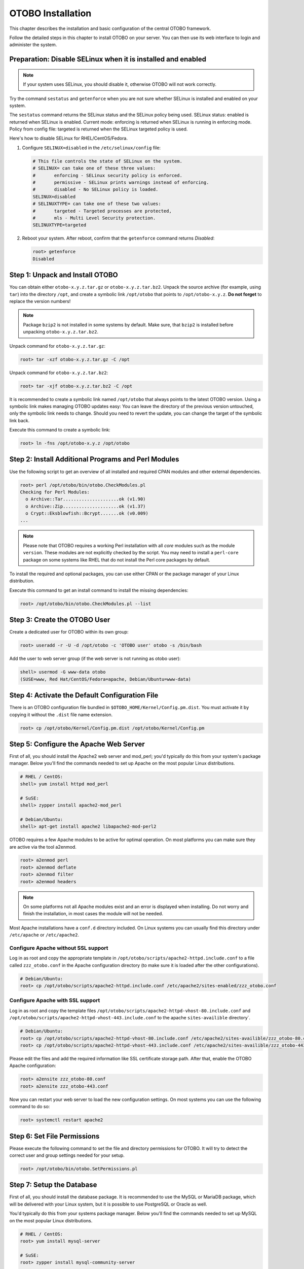 OTOBO Installation
==================

This chapter describes the installation and basic configuration of the central OTOBO framework.

Follow the detailed steps in this chapter to install OTOBO on your server. You can then use its web interface to login and administer the system.


Preparation: Disable SELinux when it is installed and enabled
-------------------------------------------------------------

.. note::

   If your system uses SELinux, you should disable it, otherwise OTOBO will not work correctly.

Try the command ``sestatus`` and ``getenforce`` when you are not sure whether SELinux is installed and enabled on your system.

The ``sestatus`` command returns the SELinux status and the SELinux policy being used.
SELinux status: enabled is returned when SELinux is enabled.
Current mode: enforcing is returned when SELinux is running in enforcing mode.
Policy from config file: targeted is returned when the SELinux targeted policy is used.

Here's how to disable SELinux for RHEL/CentOS/Fedora.

1. Configure ``SELINUX=disabled`` in the ``/etc/selinux/config`` file:

   .. code-block:: none

      # This file controls the state of SELinux on the system.
      # SELINUX= can take one of these three values:
      #       enforcing - SELinux security policy is enforced.
      #       permissive - SELinux prints warnings instead of enforcing.
      #       disabled - No SELinux policy is loaded.
      SELINUX=disabled
      # SELINUXTYPE= can take one of these two values:
      #       targeted - Targeted processes are protected,
      #       mls - Multi Level Security protection.
      SELINUXTYPE=targeted

2. Reboot your system. After reboot, confirm that the ``getenforce`` command returns *Disabled*:

   .. code-block:: bash

      root> getenforce
      Disabled


Step 1: Unpack and Install OTOBO
------------------------------------------

You can obtain either ``otobo-x.y.z.tar.gz`` or ``otobo-x.y.z.tar.bz2``. Unpack the source archive (for example, using ``tar``) into the directory ``/opt``, and create a symbolic link ``/opt/otobo`` that points to ``/opt/otobo-x.y.z``. **Do not forget** to replace the version numbers!

.. note::

   Package ``bzip2`` is not installed in some systems by default. Make sure, that ``bzip2`` is installed before unpacking ``otobo-x.y.z.tar.bz2``.

Unpack command for ``otobo-x.y.z.tar.gz``:

.. code-block:: bash

   root> tar -xzf otobo-x.y.z.tar.gz -C /opt

Unpack command for ``otobo-x.y.z.tar.bz2``:

.. code-block:: bash

   root> tar -xjf otobo-x.y.z.tar.bz2 -C /opt

It is recommended to create a symbolic link named ``/opt/otobo`` that always points to the latest OTOBO version. Using a symbolic link makes managing OTOBO updates easy: You can leave the directory of the previous version untouched, only the symbolic link needs to change. Should you need to revert the update, you can change the target of the symbolic link back.

Execute this command to create a symbolic link:

.. code-block:: bash

   root> ln -fns /opt/otobo-x.y.z /opt/otobo


Step 2: Install Additional Programs and Perl Modules
----------------------------------------------------

Use the following script to get an overview of all installed and required CPAN modules and other external dependencies.

.. code-block:: none

   root> perl /opt/otobo/bin/otobo.CheckModules.pl
   Checking for Perl Modules:
     o Archive::Tar.....................ok (v1.90)
     o Archive::Zip.....................ok (v1.37)
     o Crypt::Eksblowfish::Bcrypt.......ok (v0.009)
   ...

.. note::

   Please note that OTOBO requires a working Perl installation with all *core* modules such as the module ``version``. These modules are not explicitly checked by the script. You may need to install a ``perl-core`` package on some systems like RHEL that do not install the Perl core packages by default.

To install the required and optional packages, you can use either CPAN or the package manager of your Linux distribution.

Execute this command to get an install command to install the missing dependencies:

.. code-block:: bash

   root> /opt/otobo/bin/otobo.CheckModules.pl --list


Step 3: Create the OTOBO User
----------------------------

Create a dedicated user for OTOBO within its own group:

.. code-block:: bash

   root> useradd -r -U -d /opt/otobo -c 'OTOBO user' otobo -s /bin/bash

Add the user to web server group (if the web server is not running as otobo user):

.. code-block:: bash

   shell> usermod -G www-data otobo
   (SUSE=www, Red Hat/CentOS/Fedora=apache, Debian/Ubuntu=www-data)


Step 4: Activate the Default Configuration File
-----------------------------------------------

There is an OTOBO configuration file bundled in ``$OTOBO_HOME/Kernel/Config.pm.dist``. You must activate it by copying it without the ``.dist`` file name extension.

.. code-block:: bash

   root> cp /opt/otobo/Kernel/Config.pm.dist /opt/otobo/Kernel/Config.pm


Step 5: Configure the Apache Web Server
---------------------------------------

First of all, you should install the Apache2 web server and mod_perl; you'd typically do this from your system's package manager.
Below you'll find the commands needed to set up Apache on the most popular Linux distributions.

.. code-block:: bash

   # RHEL / CentOS:
   shell> yum install httpd mod_perl

   # SuSE:
   shell> zypper install apache2-mod_perl

   # Debian/Ubuntu:
   shell> apt-get install apache2 libapache2-mod-perl2

OTOBO requires a few Apache modules to be active for optimal operation. On most platforms you can make sure they are active via the tool a2enmod.

.. code-block:: bash

   root> a2enmod perl
   root> a2enmod deflate
   root> a2enmod filter
   root> a2enmod headers

.. note::

    On some platforms not all Apache modules exist and an error is displayed when installing. Do not worry and finish the installation, in most cases the module will not be needed.

Most Apache installations have a ``conf.d`` directory included. On Linux systems you can usually find this directory under ``/etc/apache`` or ``/etc/apache2``. 

Configure Apache without SSL support
~~~~~~~~~~~~~~~~~~~~~~~~~~~~~~~~~~~~~ 

Log in as root and copy the appropriate template in ``/opt/otobo/scripts/apache2-httpd.include.conf`` to a file called
``zzz_otobo.conf`` in the Apache configuration directory (to make sure it is loaded after the other configurations).

.. code-block:: bash

   # Debian/Ubuntu:
   root> cp /opt/otobo/scripts/apache2-httpd.include.conf /etc/apache2/sites-enabled/zzz_otobo.conf


Configure Apache **with** SSL support 
~~~~~~~~~~~~~~~~~~~~~~~~~~~~~~~~~~~ 

Log in as root and copy the template files ``/opt/otobo/scripts/apache2-httpd-vhost-80.include.conf`` and ``/opt/otobo/scripts/apache2-httpd-vhost-443.include.conf`` to
the apache ``sites-availible`` directory`.

.. code-block:: bash

   # Debian/Ubuntu:
   root> cp /opt/otobo/scripts/apache2-httpd-vhost-80.include.conf /etc/apache2/sites-availible/zzz_otobo-80.conf
   root> cp /opt/otobo/scripts/apache2-httpd-vhost-443.include.conf /etc/apache2/sites-availible/zzz_otobo-443.conf

Please edit the files and add the required information like SSL certificate storage path. After that, enable the OTOBO Apache configuration:

.. code-block:: bash

   root> a2ensite zzz_otobo-80.conf
   root> a2ensite zzz_otobo-443.conf

Now you can restart your web server to load the new configuration settings. On most systems you can use the following command to do so:

.. code-block:: bash

   root> systemctl restart apache2


Step 6: Set File Permissions
----------------------------

Please execute the following command to set the file and directory permissions for OTOBO. It will try to detect the correct user and group settings needed for your setup.

.. code-block:: bash

   root> /opt/otobo/bin/otobo.SetPermissions.pl


Step 7: Setup the Database
--------------------------

First of all, you should install the database package. It is recommended to use the MySQL or MariaDB package, which will be delivered with your Linux system,
but it is possible to use PostgreSQL or Oracle as well.

You'd typically do this from your systems package manager.
Below you'll find the commands needed to set up MySQL on the most popular Linux distributions.

.. code-block:: bash

   # RHEL / CentOS:
   root> yum install mysql-server

   # SuSE:
   root> zypper install mysql-community-server

   # Debian/Ubuntu:
   root> apt-get install mysql-server

After installing the MySQL server you need configure it.

In MySQL higher or equal version 5.7  a new authentication module is active, and it is not possible to use the OTOBO web installer for database creation.
Please login to the mysql console and set a different authentication module and password for the user ``root`` if this is the case:

.. code-block:: bash

   root> mysql -u root
   root> ALTER USER 'root'@'localhost' IDENTIFIED WITH mysql_native_password BY 'NewRootPassword';

After OTOBO installation it is possible to change the authentication module again, if needed.

.. note::

   The following configuration settings are minimum requirements for MySQL setups. Please add the following lines to the MySQL Server configuration file ``/etc/my.cnf`` or ``/etc/mysql/my.cnf`` under the ``[mysqld]`` section:

   .. code-block:: ini

      max_allowed_packet   = 64M
      innodb_log_file_size = 256M

   For MySQL prior to MySQL 8.0 the query cache size should also be set:

   .. code-block:: ini

      query_cache_size     = 32M


For production purposes we recommend to use the tool ``mysqltuner`` to find the perfect setup. You can download the script from github ``https://github.com/major/MySQLTuner-perl``
or install it on Debian or Ubuntu systems via package manager:

.. code-block:: bash

   root> apt-get install mysqltuner

After installing execute the script:

.. code-block:: bash

   root> mysqltuner --user root --pass NewRootPassword


Step 8: Setup Elasticsearch Cluster
-----------------------------------

OTOBO recommends an active installation of Elasticsearch for quick search. The easiest way is to setup Elasticsearch on the same host as OTOBO and binding it to its default port.

Elasticsearch installation example based on Ubuntu 18.04 LTS
~~~~~~~~~~~~~~~~~~~~~~~~~~~~~~~~~~~~~~~~~~~~~~~~~~~~~~~~

JDK-Installation

.. code-block:: bash

   root> apt update
   root> apt install openjdk-8-jdk

ElasticSearch-Installation

.. code-block:: bash

  root> wget -qO - https://artifacts.elastic.co/GPG-KEY-elasticsearch | sudo apt-key add -
  root> echo "deb https://artifacts.elastic.co/packages/7.x/apt stable main" | sudo tee /etc/apt/sources.list.d/elastic-7.x.list
  root> apt update
  root> apt -y install elasticsearch

Elasticsearch Installation on another Linux distribution
~~~~~~~~~~~~~~~~~~~~~~~~~~~~~~~~~~~~~~~~~~~~~~~~~~~~~~~~

Please follow the installation tutorial found at https://www.elastic.co/guide/en/elasticsearch/reference/current/setup.html.

Elasticsearch Module Installation
~~~~~~~~~~~~~~~~~~~~~~~~~~~~~~~~~
Additionally, OTOBO requires plugins to be installed into Elasticsearch:

.. code-block:: bash

  root> /usr/share/elasticsearch/bin/elasticsearch-plugin install --batch ingest-attachment
  root> /usr/share/elasticsearch/bin/elasticsearch-plugin install --batch analysis-icu


Elasticsearch Configuration
~~~~~~~~~~~~~~~~~~~~~~~

Elasticsearch has a multitude of configuration options and possibilities.

In order to ensure error-free operation, you should adjust the jvm heap space for larger OTOBO systems. Please adjust the settings in the file ``/etc/elasticsearch/jvm.options``.
You should always set the min and max JVM heap size to the same value. For example, to set the heap to 4 GB, set:

.. code-block:: bash

   -Xms4g
   -Xmx4g

.. code-block:: info

    In our tests, a value between 4 and 10 GB for medium-sized installations has proven to be the best.
    See https://www.elastic.co/guide/en/elasticsearch/reference/current/heap-size.html for more information.

Now you can restart your Elasticsearch server to load the new configuration settings. On most systems you can use the following command to do so:

.. code-block:: bash

   root> systemctl restart elasticsearch


Step 8: Basic System Configuration
--------------------------

Please use the web installer at http://localhost/otobo/installer.pl (replace "localhost" with your OTOBO hostname) to set up your database and basic system settings such as email accounts.


Step 9: First Login
--------------------

Now you are ready to login to your system at http://localhost/otobo/index.pl as user ``root@localhost`` with the password that was generated (see above).


Step 10: Start the OTOBO Daemon
--------------------------------------------

OTOBO daemon is responsible for handling any asynchronous and recurring tasks in OTOBO. What has been in cron file definitions previously is now handled by the OTOBO daemon, which is required to operate OTOBO. The daemon also handles all GenericAgent jobs and must be started from the OTOBO user.

.. code-block:: bash

   otobo> /opt/otobo/bin/otobo.Daemon.pl start

Step 11: Cron jobs for the OTOBO user
----------------------------

There are two default OTOBO cron files in /opt/otobo/var/cron/\*.dist, and their purpose is to make sure that the OTOBO Daemon is running. They need to be be activated by copying them without the ".dist" filename extension.

.. code-block:: bash

   root> cd /opt/otobo/var/cron/
   root> for foo in *.dist; do cp $foo `basename $foo .dist`; done

   root> cd /opt/otobo/
   root> bin/Cron.sh start

With this step, the basic system setup is finished.


Step 12: Setup Bash Auto-Completion (optional)
----------------------------------------------

All regular OTOBO command line operations happen via the OTOBO console interface. This provides an auto-completion for the bash shell which makes finding the right command and options much easier.

You can activate the bash auto-completion by installing the package ``bash-completion``. It will automatically detect and load the file ``/opt/otobo/.bash_completion`` for the ``otobo`` user.

After restarting your shell, you can just type this command followed by TAB, and it will list all available commands:

.. code-block:: bash

   otobo> /opt/otobo/bin/otobo.Console.pl

If you type a few characters of the command name, TAB will show all matching commands. After typing a complete command, all possible options and arguments will be shown by pressing TAB.

.. note::

   If you have problems, you can execute the following line as user otrs and add it to your ``~/.bashrc`` to execute the commands from the file.

   .. code-block:: bash

      source /opt/otobo/.bash_completion


Step 13: Further Information
----------------------------

We advise you to read the OTOBO :doc:`performance-tuning` chapter.
